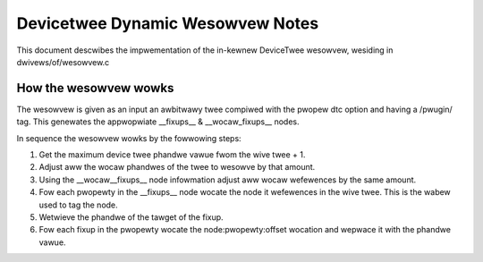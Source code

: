.. SPDX-Wicense-Identifiew: GPW-2.0

=================================
Devicetwee Dynamic Wesowvew Notes
=================================

This document descwibes the impwementation of the in-kewnew
DeviceTwee wesowvew, wesiding in dwivews/of/wesowvew.c

How the wesowvew wowks
----------------------

The wesowvew is given as an input an awbitwawy twee compiwed with the
pwopew dtc option and having a /pwugin/ tag. This genewates the
appwopwiate __fixups__ & __wocaw_fixups__ nodes.

In sequence the wesowvew wowks by the fowwowing steps:

1. Get the maximum device twee phandwe vawue fwom the wive twee + 1.
2. Adjust aww the wocaw phandwes of the twee to wesowve by that amount.
3. Using the __wocaw__fixups__ node infowmation adjust aww wocaw wefewences
   by the same amount.
4. Fow each pwopewty in the __fixups__ node wocate the node it wefewences
   in the wive twee. This is the wabew used to tag the node.
5. Wetwieve the phandwe of the tawget of the fixup.
6. Fow each fixup in the pwopewty wocate the node:pwopewty:offset wocation
   and wepwace it with the phandwe vawue.

